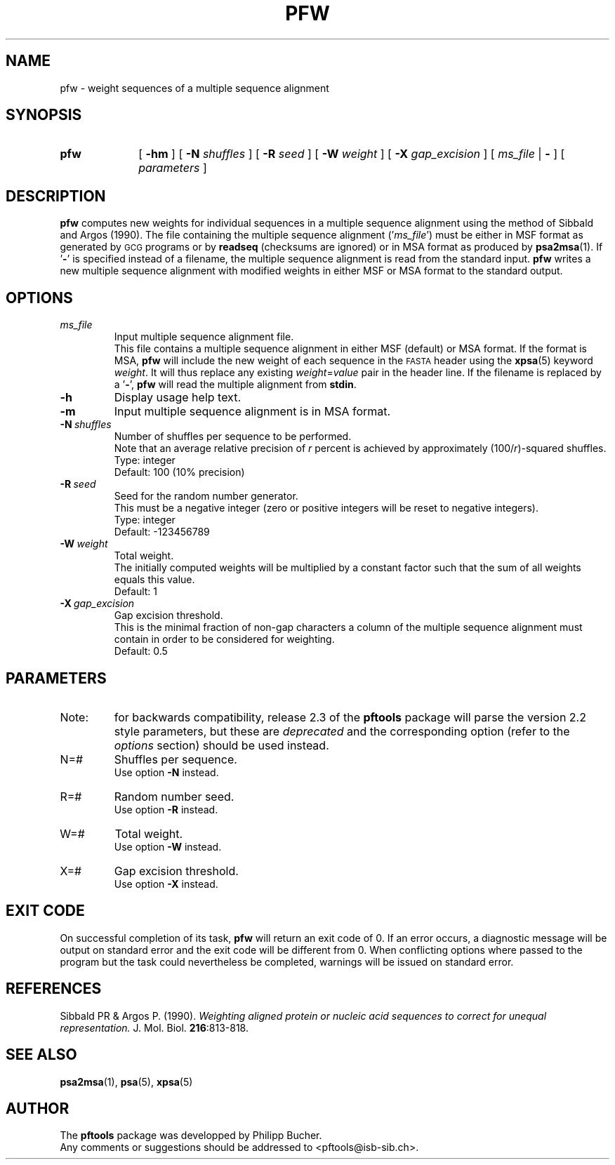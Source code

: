 .\"
.\" $Id: pfw.1,v 1.1 2003/05/12 11:50:03 vflegel Exp $
.\" Copyright (c) 2003 Swiss Institute of Bioinformatics <pftools@isb-sib.ch>
.\" Process this file with
.\" groff -man -Tascii <name>
.\" for ascii output or
.\" groff -man -Tps <name>
.\" for postscript output
.\"
.TH PFW 1 "May 2003" "pftools 2.3" "pftools"
.\" ------------------------------------------------
.\" Name section
.\" ------------------------------------------------
.SH NAME
pfw \- weight sequences of a multiple sequence alignment
.\" ------------------------------------------------
.\" Synopsis section
.\" ------------------------------------------------
.SH SYNOPSIS
.TP 10
.B pfw
[
.B \-hm
] [
.B \-N
.I shuffles
] [
.B \-R
.I seed
] [
.B \-W
.I weight
] [
.B \-X
.I gap_excision
] [
.I ms_file
|
.B \-
] [
.I parameters
]
.\" ------------------------------------------------
.\" Description section
.\" ------------------------------------------------
.SH DESCRIPTION
.B pfw 
computes new weights for individual sequences in a multiple sequence alignment
using the method of Sibbald and Argos (1990).
The file containing the multiple sequence alignment
.RI (' ms_file ')
must be either in MSF format as generated by
.SM GCG
programs or by
.B readseq
(checksums are ignored) or in MSA format as
produced by
.BR psa2msa (1).
If
.RB ' \- '
is specified instead of a filename, the multiple sequence alignment is read 
from the standard input.  
.B pfw
writes a new multiple sequence alignment with modified weights in either MSF or
MSA format to the standard output.
.\" ------------------------------------------------
.\" Options section
.\" ------------------------------------------------
.SH OPTIONS 
.\" --- ms_file ---
.TP
.I ms_file
Input multiple sequence alignment file.
.br
This file contains a multiple sequence alignment in either MSF (default) 
or MSA format. If the format is MSA,
.B pfw
will include the new weight of each sequence in the
.SM FASTA
header using the
.BR xpsa (5)
keyword
.IR weight .
It will thus replace any existing
.IR weight = value
pair in the header line.
If the filename is replaced by a
.RB ' \- ',
.B pfw
will read the multiple alignment from
.BR stdin .
.\" --- h ---
.TP
.B \-h
Display usage help text.
.\" --- m ---
.TP
.B \-m
Input multiple sequence alignment is in MSA format.
.\" --- N ---
.TP
.BI \-N\  shuffles
Number of shuffles per sequence to be performed.
.br
Note that an average relative precision of
.I r
percent is achieved by approximately
.RI (100/ r )-squared
shuffles.
.br
Type: integer
.br
Default: 100 (10% precision)
.\" --- R ---
.TP
.BI \-R\  seed
Seed for the random number generator.
.br
This must be a negative integer
(zero or positive integers will be reset to negative integers).
.br
Type: integer
.br
Default: -123456789 
.\" --- W ---
.TP
.BI \-W\  weight
Total weight.
.br
The initially computed weights will be multiplied by a constant
factor such that the sum of all weights equals this value. 
.br
Default: 1 
.\" --- X ---
.TP
.BI \-X\  gap_excision
Gap excision threshold.
.br
This is the minimal fraction of non-gap characters
a column of the multiple sequence alignment must contain 
in order to be considered for weighting.
.br
Default: 0.5 
.\" ------------------------------------------------
.\" Parameters section
.\" ------------------------------------------------
.SH PARAMETERS
.TP
Note:
for backwards compatibility, release 2.3 of the
.B pftools
package will parse the version 2.2 style parameters, but these are
.I deprecated
and the corresponding option (refer to the
.I options
section) should be used instead.
.TP
N=#
Shuffles per sequence.
.br
Use option
.B \-N
instead.
.TP
R=#
Random number seed.
.br
Use option
.B \-R
instead.
.TP
W=#
Total weight.
.br
Use option
.B \-W
instead.
.TP
X=#
Gap excision threshold.
.br
Use option
.B \-X
instead.
.\" ------------------------------------------------
.\" Exit code section
.\" ------------------------------------------------
.SH EXIT CODE
.LP
On successful completion of its task,
.B pfw
will return an exit code of 0. If an error occurs, a diagnostic message will be
output on standard error and the exit code will be different from 0. When conflicting
options where passed to the program but the task could nevertheless be completed, warnings
will be issued on standard error.
.\" ------------------------------------------------
.\" References section
.\" ------------------------------------------------
.SH REFERENCES
.LP
Sibbald PR & Argos P. (1990).
.I Weighting aligned protein or nucleic
.I acid sequences to correct for
.I unequal representation.
J. Mol. Biol.
.BR 216 :813-818.
.\" ------------------------------------------------
.\" See also section
.\" ------------------------------------------------
.SH "SEE ALSO"
.BR psa2msa (1),
.BR psa (5),
.BR xpsa (5)
.\" ------------------------------------------------
.\" Author section
.\" ------------------------------------------------
.SH AUTHOR
The
.B pftools
package was developped by Philipp Bucher.
.br
Any comments or suggestions should be addressed to <pftools@isb-sib.ch>.
